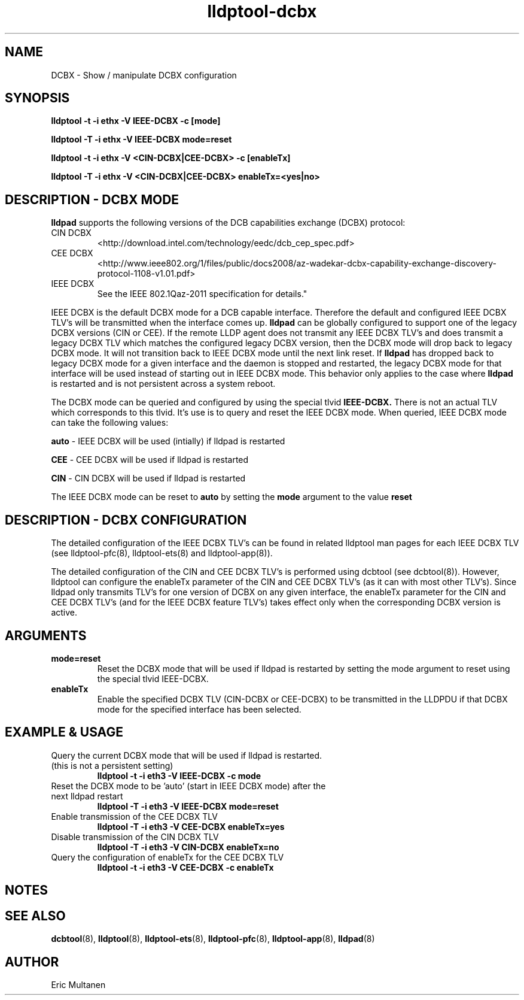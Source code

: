 .TH lldptool-dcbx 8 "August 2012" "open-lldp" "Linux"
.SH NAME
DCBX \- Show / manipulate DCBX configuration
.SH SYNOPSIS
.B lldptool -t -i ethx -V IEEE-DCBX -c [mode]
.sp
.B lldptool -T -i ethx -V IEEE-DCBX mode=reset
.sp
.B lldptool -t -i ethx -V <CIN-DCBX|CEE-DCBX> -c [enableTx]
.sp
.B lldptool -T -i ethx -V <CIN-DCBX|CEE-DCBX> enableTx=<yes|no>
.sp
.SH DESCRIPTION - DCBX MODE
.B lldpad
supports the following versions of the DCB capabilities exchange (DCBX) protocol:
.TP
CIN DCBX
<http://download.intel.com/technology/eedc/dcb_cep_spec.pdf>
.TP
CEE DCBX
<http://www.ieee802.org/1/files/public/docs2008/az-wadekar-dcbx-capability-exchange-discovery-protocol-1108-v1.01.pdf>
.TP
IEEE DCBX
See the IEEE 802.1Qaz-2011 specification for details."
.PP
IEEE DCBX is the default DCBX mode for a DCB capable interface. Therefore the default and configured IEEE DCBX TLV's will be
transmitted when the interface comes up.
.B lldpad
can be globally configured to support one of the legacy DCBX versions (CIN or CEE).  If the remote LLDP agent does not
transmit any IEEE DCBX TLV's and does transmit a legacy DCBX TLV which matches the configured legacy DCBX version, then the
DCBX mode will drop back to legacy DCBX mode.  It will not transition
back to IEEE DCBX mode until the next link reset.  If 
.B lldpad
has dropped back to legacy DCBX mode for a given interface and the daemon is stopped and restarted, the
legacy DCBX mode for that interface will be used instead of starting out in IEEE DCBX mode.  This behavior only applies to the 
case where
.B lldpad
is restarted and is not persistent across a system reboot.  
.sp
The DCBX mode can be queried and configured by using the special tlvid
.B IEEE-DCBX.
There is not an actual TLV which corresponds to this tlvid.  It's use is to query and reset the IEEE DCBX mode.  When queried,
IEEE DCBX mode can take the following values:

.BR auto " - IEEE DCBX will be used (intially) if lldpad is restarted"
.sp
.BR CEE " - CEE DCBX will be used if lldpad is restarted"
.sp
.BR CIN " - CIN DCBX will be used if lldpad is restarted"
.sp

The IEEE DCBX mode can be reset to
.B auto
by setting the
.B mode
argument to the value
.B reset

.SH DESCRIPTION - DCBX CONFIGURATION
The detailed configuration of the IEEE DCBX TLV's can be found in related lldptool man pages for each IEEE DCBX TLV (see
lldptool-pfc(8), lldptool-ets(8) and lldptool-app(8)).
.sp
The detailed configuration of the CIN and CEE DCBX TLV's is performed using dcbtool (see dcbtool(8)).  However, lldptool
can configure the enableTx parameter of the CIN and CEE DCBX TLV's (as it can with most other TLV's).  Since lldpad only
transmits TLV's for one version of DCBX on any given interface, the enableTx parameter for the CIN and CEE DCBX TLV's (and
for the IEEE DCBX feature TLV's) takes effect only when the corresponding DCBX version is active.

.SH ARGUMENTS
.TP
.B mode=reset
Reset the DCBX mode that will be used if lldpad is restarted by setting the mode argument to reset using the
special tlvid IEEE-DCBX.
.TP
.B enableTx
Enable the specified DCBX TLV (CIN-DCBX or CEE-DCBX) to be transmitted in the LLDPDU if that DCBX mode for the specified
interface has been selected.

.SH EXAMPLE & USAGE
.TP
Query the current DCBX mode that will be used if lldpad is restarted. (this is not a persistent setting)
.B lldptool -t -i eth3 -V IEEE-DCBX -c mode

.TP
Reset the DCBX mode to be 'auto' (start in IEEE DCBX mode) after the next lldpad restart
.B lldptool -T -i eth3 -V IEEE-DCBX mode=reset

.TP
Enable transmission of the CEE DCBX TLV 
.B lldptool -T -i eth3 -V CEE-DCBX enableTx=yes

.TP
Disable transmission of the CIN DCBX TLV 
.B lldptool -T -i eth3 -V CIN-DCBX enableTx=no

.TP
Query the configuration of enableTx for the CEE DCBX TLV
.B lldptool -t -i eth3 -V CEE-DCBX -c enableTx

.SH NOTES

.SH SEE ALSO
.BR dcbtool (8),
.BR lldptool (8),
.BR lldptool-ets (8),
.BR lldptool-pfc (8),
.BR lldptool-app (8),
.BR lldpad (8)

.SH AUTHOR
Eric Multanen
